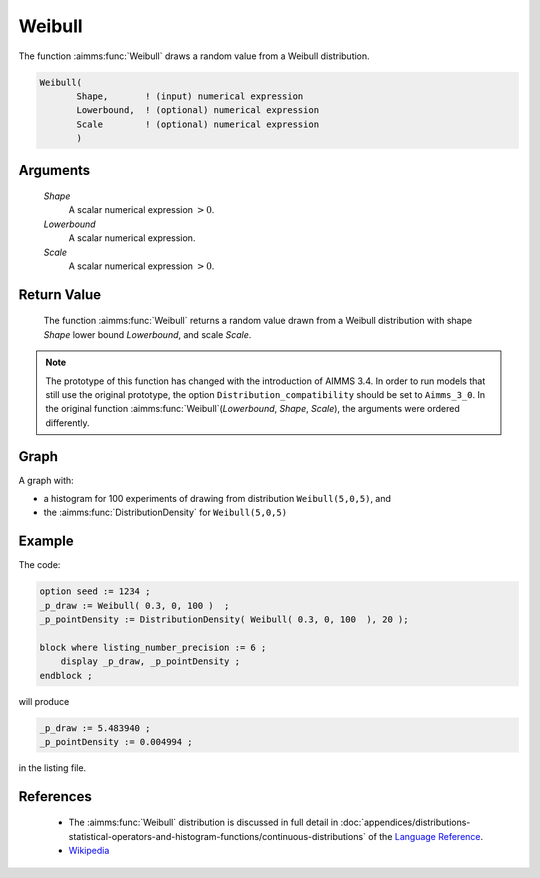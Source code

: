 .. aimms:function:: Weibull(Shape, Lowerbound, Scale)

.. _Weibull:

Weibull
=======

The function :aimms:func:`Weibull` draws a random value from a Weibull
distribution.

.. code-block:: aimms

    Weibull(
           Shape,       ! (input) numerical expression
           Lowerbound,  ! (optional) numerical expression
           Scale        ! (optional) numerical expression
           )

Arguments
---------

    *Shape*
        A scalar numerical expression :math:`> 0`.

    *Lowerbound*
        A scalar numerical expression.

    *Scale*
        A scalar numerical expression :math:`> 0`.

Return Value
------------

    The function :aimms:func:`Weibull` returns a random value drawn from a Weibull
    distribution with shape *Shape* lower bound *Lowerbound*, and scale
    *Scale*.

.. note::

    The prototype of this function has changed with the introduction of
    AIMMS 3.4. In order to run models that still use the original prototype,
    the option ``Distribution_compatibility`` should be set to
    ``Aimms_3_0``. In the original function :aimms:func:`Weibull`\ (*Lowerbound*,
    *Shape*, *Scale*), the arguments were ordered differently.


Graph
-----------------

.. image:: images/weibull.png
    :align: center

A graph with:
 
*   a histogram for 100 experiments of drawing from distribution ``Weibull(5,0,5)``, and

*   the :aimms:func:`DistributionDensity` for ``Weibull(5,0,5)``

Example
--------

The code:

.. code-block:: aimms

    option seed := 1234 ;
    _p_draw := Weibull( 0.3, 0, 100 )  ;
    _p_pointDensity := DistributionDensity( Weibull( 0.3, 0, 100  ), 20 );

    block where listing_number_precision := 6 ;
        display _p_draw, _p_pointDensity ;
    endblock ;

will produce

.. code-block:: aimms

    _p_draw := 5.483940 ;
    _p_pointDensity := 0.004994 ;

in the listing file.

References
-----------

    *   The :aimms:func:`Weibull` distribution is discussed in full detail in 
        :doc:`appendices/distributions-statistical-operators-and-histogram-functions/continuous-distributions`
        of the `Language Reference <https://documentation.aimms.com/language-reference/index.html>`__.

    *   `Wikipedia <https://en.wikipedia.org/wiki/Weibull_distribution>`_

